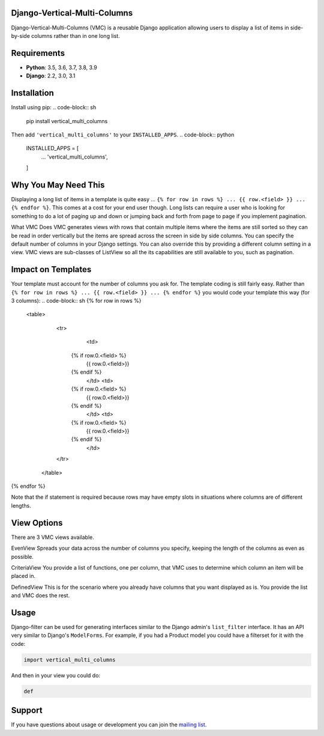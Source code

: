 Django-Vertical-Multi-Columns
-----------------------------

Django-Vertical-Multi-Columns (VMC) is a reusable Django application allowing users
to display a list of items in side-by-side columns rather than in one long list.

|comparison|

Requirements
------------

* **Python**: 3.5, 3.6, 3.7, 3.8, 3.9
* **Django**: 2.2, 3.0, 3.1

Installation
------------
Install using pip:
.. code-block:: sh

    pip install vertical_multi_columns

Then add ``'vertical_multi_columns'`` to your ``INSTALLED_APPS``.
.. code-block:: python

    INSTALLED_APPS = [
        ...
        'vertical_multi_columns',
    ]


Why You May Need This
---------------------
Displaying a long list of items in a template is quite easy ... ``{% for row in rows %} ... {{ row.<field> }} ... {% endfor %}``. This comes at a cost for your end user though. Long lists 
can require a user who is looking for something to do a lot of paging up and down or jumping back and forth from page to page if you implement pagination.

What VMC Does
VMC generates views with rows that contain multiple items where the items are still sorted so they can be read in order vertically but the items are spread across the screen in side by side columns. 
You can specify the default number of columns in your Django settings. You can also override this by providing a different column setting in a view. VMC views are sub-classes of ListView so all the its capabilities are still available to you, such as pagination.

Impact on Templates
-------------------
Your template must account for the number of columns you ask for. The template coding is still fairly easy. Rather than ``{% for row in rows %} ... {{ row.<field> }} ... {% endfor %}`` you would 
code your template this way (for 3 columns):
.. code-block:: sh
{% for row in rows %}
	<table>
	  <tr>
		<td>
            {% if row.0.<field> %}
                {{ row.0.<field>}}
            {%  endif %}
		</td>	
		<td>
            {% if row.0.<field> %}
                {{ row.0.<field>}}
            {%  endif %}
		</td>
		<td>
            {% if row.0.<field> %}
                {{ row.0.<field>}}
            {%  endif %}
		</td>
	  </tr>
	 </table> 
{% endfor %}

Note that the if statement is required because rows may have empty slots in situations where columns are of different lengths.

View Options
------------
There are 3 VMC views available.

EvenView |evenview| 
Spreads your data across the number of columns you specify, keeping the length of the columns as even as possible.

CriteriaView |criteriaview|
You provide a list of functions, one per column, that VMC uses to determine which column an item will be placed in.

DefinedView |definedview|
This is for the scenario where you already have columns that you want displayed as is. You provide the list and VMC does the rest.

Usage
-----

Django-filter can be used for generating interfaces similar to the Django
admin's ``list_filter`` interface.  It has an API very similar to Django's
``ModelForms``.  For example, if you had a Product model you could have a
filterset for it with the code:

.. code-block:: python

    import vertical_multi_columns


And then in your view you could do:

.. code-block:: python

    def




Support
-------

If you have questions about usage or development you can join the
`mailing list`_.

.. _`read the docs`: TBD
.. _`mailing list`: TBD

.. |comparison| image:: https://user-images.githubusercontent.com/31971607/104185855-90fb4500-53e3-11eb-87b2-ef301866de63.gif
	:alt: Comparison

.. |evenview| image:: https://user-images.githubusercontent.com/31971607/104191698-d754a200-53eb-11eb-8e77-374b58143567.gif
    :alt: EvenView
	
.. |criteriaview| image:: https://user-images.githubusercontent.com/31971607/104191709-db80bf80-53eb-11eb-8cae-cd182c92970c.gif
	:alt: CriteriaView
	
.. |definedview| image:: https://user-images.githubusercontent.com/31971607/104191740-e2a7cd80-53eb-11eb-90f2-b1fbb4331f1b.gif
	:alt: DefinedView
